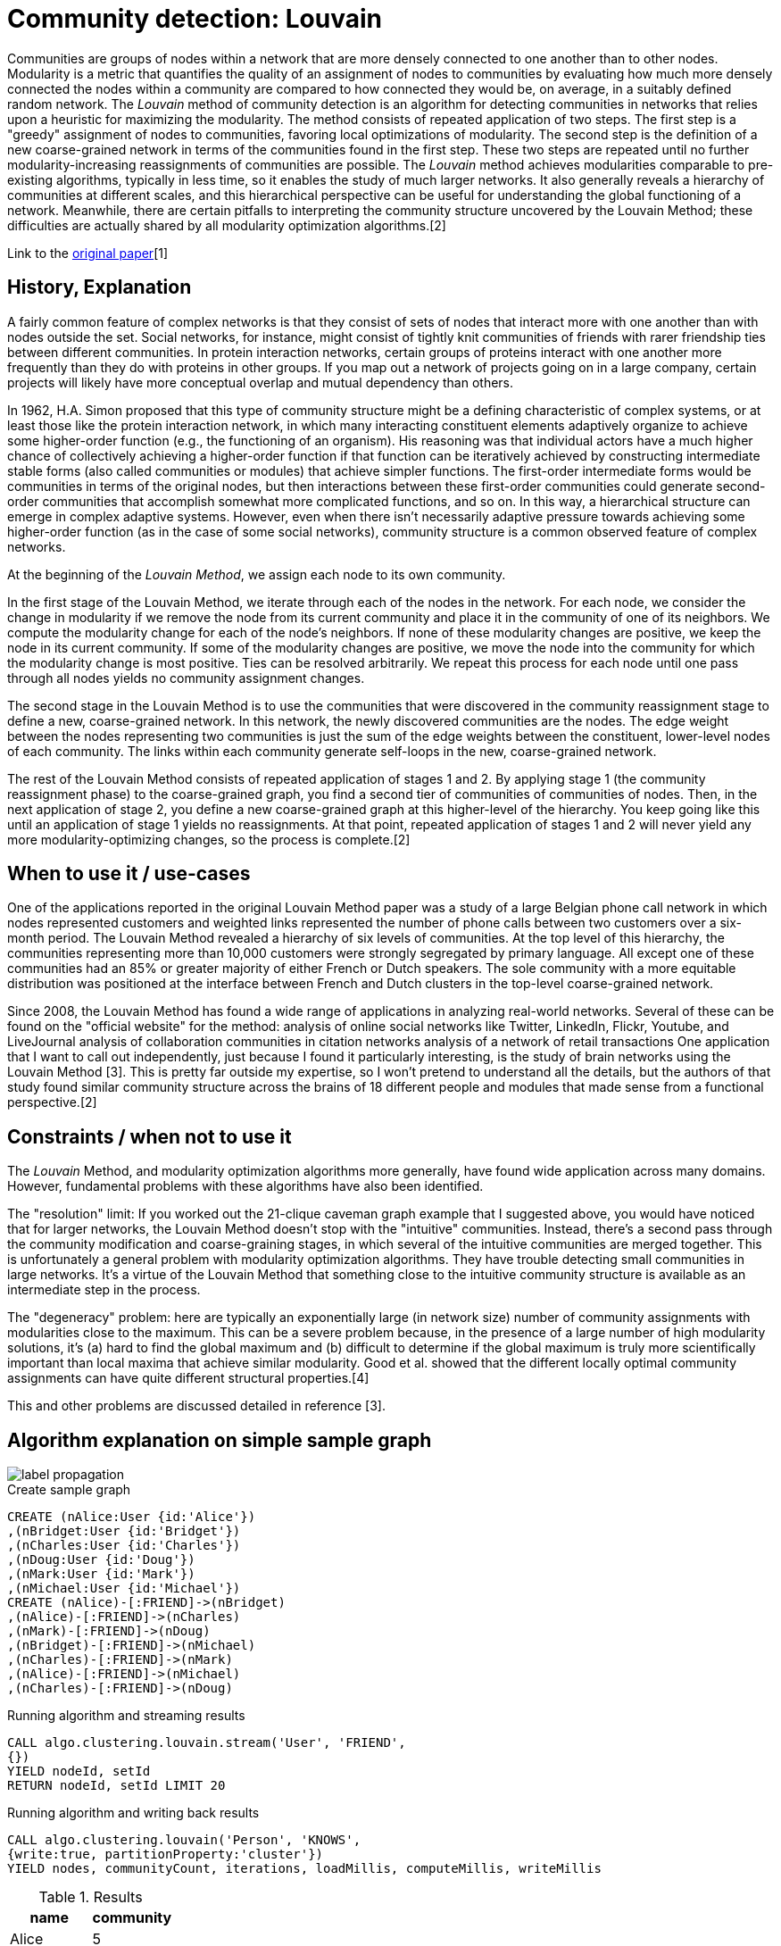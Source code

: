 = Community detection: Louvain

Communities are groups of nodes within a network that are more densely connected to one another than to other nodes. 
Modularity is a metric that quantifies the quality of an assignment of nodes to communities by evaluating how much more densely connected the nodes within a community are compared to how connected they would be, on average, in a suitably defined random network. 
The _Louvain_ method of community detection is an algorithm for detecting communities in networks that relies upon a heuristic for maximizing the modularity. 
The method consists of repeated application of two steps. 
The first step is a "greedy" assignment of nodes to communities, favoring local optimizations of modularity. 
The second step is the definition of a new coarse-grained network in terms of the communities found in the first step. 
These two steps are repeated until no further modularity-increasing reassignments of communities are possible. The _Louvain_ method achieves modularities comparable to pre-existing algorithms, typically in less time, so it enables the study of much larger networks. 
It also generally reveals a hierarchy of communities at different scales, and this hierarchical perspective can be useful for understanding the global functioning of a network. 
Meanwhile, there are certain pitfalls to interpreting the community structure uncovered by the Louvain Method; these difficulties are actually shared by all modularity optimization algorithms.[2] 

Link to the https://arxiv.org/pdf/0803.0476.pdf[original paper][1]

== History, Explanation

A fairly common feature of complex networks is that they consist of sets of nodes that interact more with one another than with nodes outside the set. 
Social networks, for instance, might consist of tightly knit communities of friends with rarer friendship ties between different communities. 
In protein interaction networks, certain groups of proteins interact with one another more frequently than they do with proteins in other groups. 
If you map out a network of projects going on in a large company, certain projects will likely have more conceptual overlap and mutual dependency than others.

In 1962, H.A. Simon proposed that this type of community structure might be a defining characteristic of complex systems, or at least those like the protein interaction network, in which many interacting constituent elements adaptively organize to achieve some higher-order function (e.g., the functioning of an organism). 
His reasoning was that individual actors have a much higher chance of collectively achieving a higher-order function if that function can be iteratively achieved by constructing intermediate stable forms (also called communities or modules) that achieve simpler functions. 
The first-order intermediate forms would be communities in terms of the original nodes, but then interactions between these first-order communities could generate second-order communities that accomplish somewhat more complicated functions, and so on. 
In this way, a hierarchical structure can emerge in complex adaptive systems. 
However, even when there isn't necessarily adaptive pressure towards achieving some higher-order function (as in the case of some social networks), community structure is a common observed feature of complex networks.

At the beginning of the _Louvain Method_, we assign each node to its own community.

In the first stage of the Louvain Method, we iterate through each of the nodes in the network. 
For each node, we consider the change in modularity if we remove the node from its current community and place it in the community of one of its neighbors. 
We compute the modularity change for each of the node's neighbors. 
If none of these modularity changes are positive, we keep the node in its current community. 
If some of the modularity changes are positive, we move the node into the community for which the modularity change is most positive. Ties can be resolved arbitrarily. 
We repeat this process for each node until one pass through all nodes yields no community assignment changes.

The second stage in the Louvain Method is to use the communities that were discovered in the community reassignment stage to define a new, coarse-grained network. 
In this network, the newly discovered communities are the nodes. 
The edge weight between the nodes representing two communities is just the sum of the edge weights between the constituent, lower-level nodes of each community. 
The links within each community generate self-loops in the new, coarse-grained network.


The rest of the Louvain Method consists of repeated application of stages 1 and 2. 
By applying stage 1 (the community reassignment phase) to the coarse-grained graph, you find a second tier of communities of communities of nodes. 
Then, in the next application of stage 2, you define a new coarse-grained graph at this higher-level of the hierarchy. 
You keep going like this until an application of stage 1 yields no reassignments. 
At that point, repeated application of stages 1 and 2 will never yield any more modularity-optimizing changes, so the process is complete.[2]

== When to use it / use-cases

One of the applications reported in the original Louvain Method paper was a study of a large Belgian phone call network in which nodes represented customers and weighted links represented the number of phone calls between two customers over a six-month period. 
The Louvain Method revealed a hierarchy of six levels of communities. 
At the top level of this hierarchy, the communities representing more than 10,000 customers were strongly segregated by primary language. 
All except one of these communities had an 85% or greater majority of either French or Dutch speakers. 
The sole community with a more equitable distribution was positioned at the interface between French and Dutch clusters in the top-level coarse-grained network. 

Since 2008, the Louvain Method has found a wide range of applications in analyzing real-world networks. 
Several of these can be found on the "official website" for the method:
analysis of online social networks like Twitter, LinkedIn, Flickr, Youtube, and LiveJournal
analysis of collaboration communities in citation networks
analysis of a network of retail transactions
One application that I want to call out independently, just because I found it particularly interesting, is the study of brain networks using the Louvain Method [3]. This is pretty far outside my expertise, so I won't pretend to understand all the details, but the authors of that study found similar community structure across the brains of 18 different people and modules that made sense from a functional perspective.[2]

== Constraints / when not to use it

The _Louvain_ Method, and modularity optimization algorithms more generally, have found wide application across many domains. 
However, fundamental problems with these algorithms have also been identified. 

The "resolution" limit: 
If you worked out the 21-clique caveman graph example that I suggested above, you would have noticed that for larger networks, the Louvain Method doesn't stop with the "intuitive" communities. Instead, there's a second pass through the community modification and coarse-graining stages, in which several of the intuitive communities are merged together. 
This is unfortunately a general problem with modularity optimization algorithms. 
They have trouble detecting small communities in large networks. 
It's a virtue of the Louvain Method that something close to the intuitive community structure is available as an intermediate step in the process.

The "degeneracy" problem: 
here are typically an exponentially large (in network size) number of community assignments with modularities close to the maximum. 
This can be a severe problem because, in the presence of a large number of high modularity solutions, it's (a) hard to find the global maximum and (b) difficult to determine if the global maximum is truly more scientifically important than local maxima that achieve similar modularity.
Good et al. showed that the different locally optimal community assignments can have quite different structural properties.[4]

This and other problems are discussed detailed in reference [3]. 

== Algorithm explanation on simple sample graph

image::{img}/label_propagation.png[]

.Create sample graph
[source,cypher]
----
CREATE (nAlice:User {id:'Alice'})
,(nBridget:User {id:'Bridget'})
,(nCharles:User {id:'Charles'})
,(nDoug:User {id:'Doug'})
,(nMark:User {id:'Mark'})
,(nMichael:User {id:'Michael'})
CREATE (nAlice)-[:FRIEND]->(nBridget)
,(nAlice)-[:FRIEND]->(nCharles)
,(nMark)-[:FRIEND]->(nDoug)
,(nBridget)-[:FRIEND]->(nMichael)
,(nCharles)-[:FRIEND]->(nMark)
,(nAlice)-[:FRIEND]->(nMichael)
,(nCharles)-[:FRIEND]->(nDoug)
----

.Running algorithm and streaming results
[source,cypher]
----
CALL algo.clustering.louvain.stream('User', 'FRIEND', 
{}) 
YIELD nodeId, setId
RETURN nodeId, setId LIMIT 20
----

.Running algorithm and writing back results
[source,cypher]
----
CALL algo.clustering.louvain('Person', 'KNOWS', 
{write:true, partitionProperty:'cluster'}) 
YIELD nodes, communityCount, iterations, loadMillis, computeMillis, writeMillis 
----

.Results
[opts="header",cols="1,1"]
|===
| name | community
| Alice | 5
| Bridget | 5
| Michael | 5
| Charles | 4
| Doug | 4
| Mark | 4 
|===

== Example Usage

== Syntax

.Running algorithm and writing back results
[source,cypher]
----
CALL algo.clustering.louvain(label:String, relationship:String,
{weightProperty:'weight', defaultValue:1.0, write: true, partitionProperty:'partition', concurrency:4}) 
YIELD nodes, communityCount, iterations, loadMillis, computeMillis, writeMillis

----

.Parameters
[opts="header",cols="1,1,1,1,4"]
|===
| name | type | default | optional | description
| label  | string | null | yes | label to load from the graph, if null load all nodes
| relationship | string | null | yes | relationship-type to load from the graph, if null load all nodes
| weightProperty | string | null | yes | property name that contains weight, if null treats the graph as unweighted. Must be numeric.
| write | boolean | true | yes | if result should be written back as node property
| partitionProperty | string | 'partition' | yes | property name written back the id of the partition particular node belongs to
| defaultValue | float | null | yes | default value of the weight in case it is missing or invalid
| concurrency | int | available CPUs | yes | number of concurrent threads
|===

.Results
[opts="header",cols="1,1,6"]
|===
| name | type | description
| nodes | int | number of nodes considered
| communityCount | int | number of communities found
| iterations | int | number of iterations run
| loadMillis | int | milliseconds for loading data
| computeMillis | int | milliseconds for running the algorithm
| writeMillis | int | milliseconds for writing result data back
|===


.Running algorithm and streaming results
[source,cypher]
----
CALL algo.clustering.louvain.stream(label:String, relationship:String, 
{weightProperty:'propertyName', defaultValue:1.0, concurrency:4}) 
YIELD nodeId, setId - yields a setId to each node id
----

.Parameters
[opts="header",cols="1,1,1,1,4"]
|===
| name | type | default | optional | description
| label  | string | null | yes | label to load from the graph, if null load all nodes
| relationship | string | null | yes | relationship-type to load from the graph, if null load all relationships
| weightProperty | string | null | yes | property name that contains weight, if null treats the graph as unweighted. Must be numeric.
| defaultValue | float | 1.0 | yes | default value of the weight in case it is missing or invalid
|===

.Results
[opts="headers"]
|===
| name | type | description
| nodeId | int | node id
| setId | int | community id
|===

== Versions 

* [x] undirected, unweighted

- weightProperty: null

* [x] undirected, weighted 

- weightProperty : 'weight'

== References

* [1] https://arxiv.org/pdf/0803.0476.pdf

* [2] https://www.quora.com/Is-there-a-simple-explanation-of-the-Louvain-Method-of-community-detection 

* [3] https://arxiv.org/abs/0910.0165

* [4] http://www2.econ.iastate.edu/tesfatsi/ArchitectureOfComplexity.HSimon1962.pdf


ifdef::implementation[]

== Implementation Details

:leveloffset: +1
// copied from: https://github.com/neo4j-contrib/neo4j-graph-algorithms/issues/96

_Louvain_ is an algorithm for detecting graph partitions in networks that relies upon a heuristic for maximizing the modularity. 

- [ ] single threaded implementation
- [ ] tests
- [ ] edge case tests
- [ ] implement procedure
- [ ] simple benchmark 
- [ ] benchmark on bigger graphs
- [ ] parallelization
- [ ] evaluation
- [ ] documentation

== Details

*not yet implemented*

endif::implementation[]
